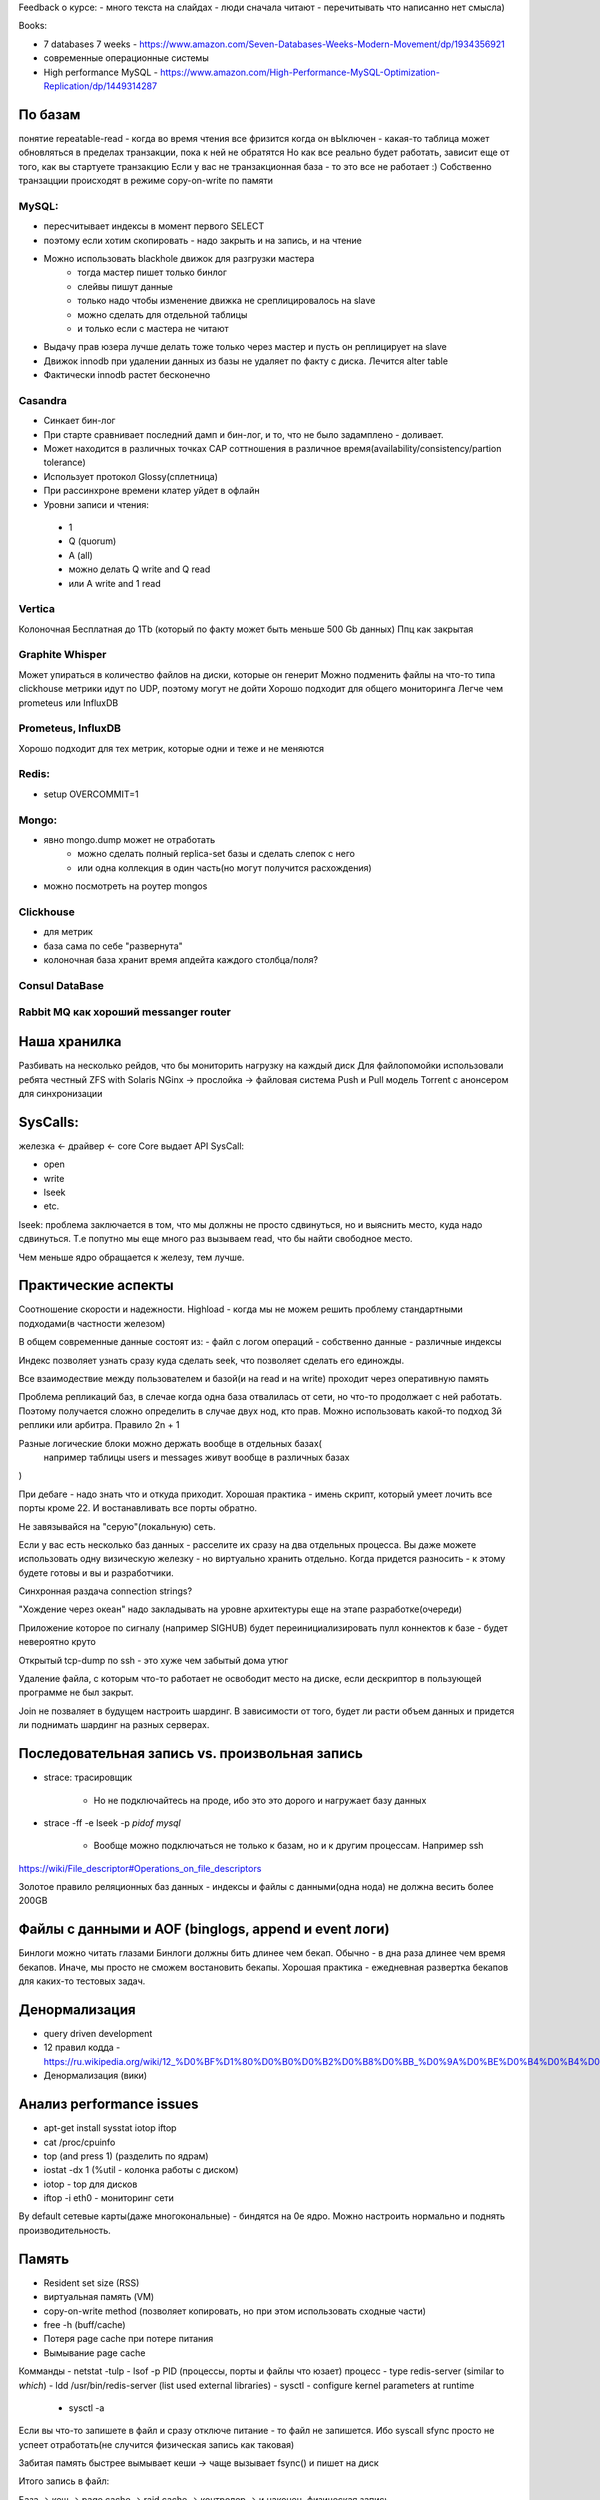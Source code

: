 .. title: Databases
.. slug: databases
.. date: 2019-02-23 08:25:31 UTC
.. tags: 
.. category: 
.. link: 
.. description: 
.. type: text
.. author: Illarion Khlestov

Feedback о курсе:
- много текста на слайдах - люди сначала читают
- перечитывать что написанно нет смысла)

Books:

- 7 databases 7 weeks - https://www.amazon.com/Seven-Databases-Weeks-Modern-Movement/dp/1934356921
- современные операционные системы
- High performance MySQL - https://www.amazon.com/High-Performance-MySQL-Optimization-Replication/dp/1449314287

По базам
----------

понятие repeatable-read - когда во время чтения все фризится
когда он вЫключен - какая-то таблица может обновляться в пределах транзакции, пока к ней не обратятся
Но как все реально будет работать, зависит еще от того, как вы стартуете транзакцию
Если у вас не транзакционная база - то это все не работает :)
Собственно транзацции происходят в режиме copy-on-write по памяти


MySQL:
~~~~~~~
- пересчитывает индексы в момент первого SELECT
- поэтому если хотим скопировать - надо закрыть и на запись, и на чтение
- Можно использовать blackhole движок для разгрузки мастера
    - тогда мастер пишет только бинлог
    - слейвы пишут данные
    - только надо чтобы изменение движка не среплицировалось на slave
    - можно сделать для отдельной таблицы
    - и только если с мастера не читают
- Выдачу прав юзера лучше делать тоже только через мастер и пусть он реплицирует на slave
- Движок innodb при удалении данных из базы не удаляет по факту с диска. Лечится alter table
- Фактически innodb растет бесконечно


Casandra
~~~~~~~~~
- Синкает бин-лог
- При старте сравнивает последний дамп и бин-лог, и то, что не было задамплено - доливает.
- Может находится в различных точках CAP соттношения в различное время(availability/consistency/partion tolerance)
- Использует протокол Glossy(сплетница)
- При рассинхроне времени клатер уйдет в офлайн
- Уровни записи и чтения:
 - 1
 - Q (quorum)
 - A (all)
 - можно делать Q write and Q read
 - или A write and 1 read

Vertica
~~~~~~~~~
Колоночная
Бесплатная до 1Tb (который по факту может быть меньше 500 Gb данных)
Ппц как закрытая

Graphite Whisper
~~~~~~~~~~~~~~~~~
Может упираться в количество файлов на диски, которые он генерит
Можно подменить файлы на что-то типа clickhouse
метрики идут по UDP, поэтому могут не дойти
Хорошо подходит для общего мониторинга
Легче чем prometeus или InfluxDB

Prometeus, InfluxDB
~~~~~~~~~~~~~~~~~~~~
Хорошо подходит для тех метрик, которые одни и теже и не меняются

Redis:
~~~~~~~
- setup OVERCOMMIT=1

Mongo:
~~~~~~
- явно mongo.dump может не отработать
    - можно сделать полный replica-set базы и сделать слепок с него
    - или одна коллекция в один часть(но могут получится расхождения)
- можно посмотреть на роутер mongos

Clickhouse
~~~~~~~~~~~
- для метрик
- база сама по себе "развернута"
- колоночная база хранит время апдейта каждого столбца/поля?


Consul DataBase
~~~~~~~~~~~~~~~~
Rabbit MQ как хороший messanger router
~~~~~~~~~~~~~~~~~~~~~~~~~~~~~~~~~~~~~~~~

Наша хранилка
---------------
Разбивать на несколько рейдов, что бы мониторить нагрузку на каждый диск
Для файлопомойки использовали ребята честный ZFS with Solaris
NGinx -> прослойка -> файловая система
Push и Pull модель
Torrent с анонсером для синхронизации


SysCalls:
-------------

железка <- драйвер <- core
Core выдает API SysCall:

- open
- write
- lseek
- etc.

lseek:
проблема заключается в том, что мы должны не просто сдвинуться, но и выяснить место, куда надо сдвинуться.
Т.е попутно мы еще много раз вызываем read, что бы найти свободное место.

Чем меньше ядро обращается к железу, тем лучше.

Практические аспекты
---------------------

Соотношение скорости и надежности.
Highload - когда мы не можем решить проблему стандартными подходами(в частности железом)

В общем современные данные состоят из:
- файл с логом операций
- собственно данные
- различные индексы

Индекс позволяет узнать сразу куда сделать seek, что позволяет сделать его единожды.

Все взаимодествие между пользователем и базой(и на read и на write) проходит через оперативную память

Проблема репликаций баз, в слечае когда одна база отвалилась от сети, но что-то продолжает с ней работать.
Поэтому получается сложно определить в случае двух нод, кто прав.
Можно использовать какой-то подход 3й реплики или арбитра.
Правило 2n + 1

Разные логические блоки можно держать вообще в отдельных базах(
    например таблицы users и messages живут вообще в различных базах
)

При дебаге - надо знать что и откуда приходит.
Хорошая практика - имень скрипт, который умеет лочить все порты кроме 22. И востанавливать все порты обратно.

Не завязывайся на "серую"(локальную) сеть.

Если у вас есть несколько баз данных - расселите их сразу на два отдельных процесса.
Вы даже можете использовать одну визическую железку - но виртуально хранить отдельно.
Когда придется разносить - к этому будете готовы и вы и разработчики.

Синхронная раздача connection strings?

"Хождение через океан" надо закладывать на уровне архитектуры еще на этапе разработке(очереди)

Приложение которое по сигналу (например SIGHUB) будет переинициализировать пулл  коннектов к базе - будет невероятно круто

Открытый tcp-dump по ssh - это хуже чем забытый дома утюг

Удаление файла, с которым что-то работает не освободит место на диске, если дескриптор в пользующей программе не был закрыт.

Join не позваляет в будущем настроить шардинг.
В зависимости от того, будет ли расти объем данных и придется ли поднимать шардинг на разных серверах.

Последовательная запись vs. произвольная запись
------------------------------------------------
- strace: трасировщик
    
    - Но не подключайтесь на проде, ибо это это дорого и нагружает базу данных

- strace -ff -e lseek -p `pidof mysql`
    
    - Вообще можно подключаться не только к базам, но и к другим процессам. Например ssh
https://wiki/File_descriptor#Operations_on_file_descriptors

Золотое правило реляционных баз данных - индексы и файлы с данными(одна нода) не должна весить более 200GB

Файлы с данными и AOF (binglogs, append и event логи)
------------------------------------------------------
Бинлоги можно читать глазами
Бинлоги должны бить длинее чем бекап. Обычно - в дна раза длинее чем время бекапов.
Иначе, мы просто не сможем востановить бекапы.
Хорошая практика - ежедневная развертка бекапов для каких-то тестовых задач.


Денормализация
--------------
- query driven development
- 12 правил кодда - https://ru.wikipedia.org/wiki/12_%D0%BF%D1%80%D0%B0%D0%B2%D0%B8%D0%BB_%D0%9A%D0%BE%D0%B4%D0%B4%D0%B0
- Денормализация (вики)

Анализ performance issues
--------------------------

- apt-get install sysstat iotop iftop
- cat /proc/cpuinfo
- top (and press 1) (разделить по ядрам)
- iostat -dx 1 (%util - колонка работы с диском)
- iotop - top для дисков
- iftop -i eth0 - мониторинг сети

By default сетевые карты(даже многокональные) - биндятся на 0е ядро. Можно настроить нормально и поднять производительность.

Память
-------

- Resident set size (RSS)
- виртуальная память (VM)
- copy-on-write method (позволяет копировать, но при этом использовать сходные части)
- free -h (buff/cache)
- Потеря page cache при потере питания
- Вымывание page cache

Комманды
- netstat -tulp
- lsof -p PID (процессы, порты и файлы что юзает) процесс
- type redis-server (similar to `which`)
- ldd /usr/bin/redis-server (list used external libraries)
- sysctl - configure kernel parameters at runtime
    - sysctl -a

Если вы что-то запишете в файл и сразу отключе питание - то файл не запишется.
Ибо syscall sfync просто не успеет отработать(не случится физическая запись как таковая)

Забитая память быстрее вымывает кеши -> чаще вызывает fsync() и пишет на диск

Итого запись в файл:

База -> кеш -> page cache -> raid cache -> контролер -> и наконец, физическая запись

Процессорное время, переключение контекста
-------------------------------------------

TODO: посмотреть как и что можно смореть через TOP
Ядро видит FUSE как приложение
FUSE из-за этого добавяет дополнительное хождение
vmstat -s - показывает переключение контекста (IRQ cpu ticks)
vmstat -m | less

Swap
-----
Swap есть смысл включать, если при алерте вы готовы изолировать базу и дать свопу рассасаться.
Иначе - просто нет смысла. База все равно умрет, просто через какое-то время.

Summary
---------

Мониторьте все что можно
Диски - %util
Память -  мониторить размер page cache и сколько осталось
Процессор - мониторить idle
Для каждой базы - мониторьте свои важные метрики, наприиер
- inno_db - транзакционная глубина(самое большое значение)
Отставание репликаций

не особо важно - deploy, monitor - в чат
Важное - на звонилку (https://cloud.google.com/spanner/, https://www.pagerduty.com/)

=======================

Аппаратная составляющая
------------------------

Скорость RAID масива меряется по скорости самого медленого диска.
У баз есть Hardware compatible list - его можно использовать что бы понимать на чем быстрее и лучше работает. Тем более для новых баз.
А то будет как инструкция к салату "Шуба"
Если не мониторить состояние дисков - то при подмене и восставлении диска в рейд - можно добить выжившие

Кластеризация и репликация & Топологии репликации
------------------------------------------------------

Если есть две ноды - то лучше это закольцевать, а не просто сделать master -> slave
Можно делать фильтрации, что надо реплицировать, а что нет
    - Пример с сырой статистикой, которые не реплицируются, а агрегируются скриптами, а потом уже записываются дальше


Мастер-мастер и мульти-мастер
-------------------------------
MySQL после рассинхрона не съедется
    - Пример одного Я поисковика и системы звонков
Galera claster - медленно, но надежно


Балансировка между нодами клстера
----------------------------------

Локальный HAPproxy на каждой машине - это круто. Тем более он поддерживает замену ip-шников
Позволяет на гарячую подменить мастер. Просто закрыв networking на местер - тогда HAProxy автоматически все переведет на slave.

Тюнинг индексов
---------------
128 GB оперативки стоят дешевле чем хороший DBA, а приносят больше пользы))

Индексов должно быть мало - только те, которыми вы пользуетесь.
    Потому что они должны up-to-date, и поэтому они каждый раз будут пересчитываться.
    Любой индекс - удар по производительности (insert and update).
    Можно по логам смотреть какие индексы используются и какие нет. Которые не используются - убрать
Настройка индекса по абсолютно разным данным(например время как стринга) - не эффективно.
    Т.к на один индекс приходится одна запись.
    Можно сделать индекс с игнорированием минут и секунд - тогда он будет эффективен
    В тоже время когда под одним индексом очень много данных - тоже плохо
Короче - следите за длинной индексов
Показать тебе может только explain

Бекапы
-------

Инкрементальные бекапы - это галимая жадность)
    Если же делать инкрементами - то надо время от времени делать опорные дампы
Лучше делать полный бекап и автоматически проверять его развертку
Главное не просто делать бекапы, но и проверять их.
    Часто вместо бекапа внутри может оказаться просто сообщение об ошибке
Два канала слака:
- Все о хороших бекапах
- Все о плохих бекапах
Credentials для бекапов - делайте на отдельном хосте

Разбитие разделов and Logical Volume Manager
----------------------------------------------

Система - 32GB
Swap - что-то
Данные - 100GB
После - ничего не размечать
Тогда раздел с данными можно бужет увеличить

LVM - если снепшот не удался, то надо его сразу его удалить. Иначе снова будет эффект утюга из-за copy on write.
LVM делает небольшой оверхед, но позволяет легче работать с разбиением разделов


Consul and HaProxy хороший must have

Натюрлих богдана хмельникцого
Хмельной князь
Телеграм Павла - @p01nt
